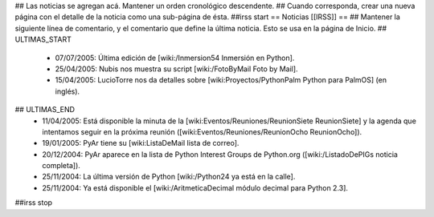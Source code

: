 ## Las noticias se agregan acá. Mantener un orden cronológico descendente.
## Cuando corresponda, crear una nueva página con el detalle de la noticia como una sub-página de ésta.
##irss start
== Noticias [[IRSS]] == 
## Mantener la siguiente línea de comentario, y el comentario que define la última noticia. Esto se usa en la página de Inicio.
## ULTIMAS_START
 * 07/07/2005:  Última edición de [wiki:/Inmersion54 Inmersión en Python].
 * 25/04/2005:  Nubis nos muestra su script [wiki:/FotoByMail Foto by Mail].
 * 15/04/2005:  LucioTorre nos da detalles sobre [wiki:Proyectos/PythonPalm Python para PalmOS] (en inglés).
## ULTIMAS_END
 * 11/04/2005:  Está disponible la minuta de la [wiki:Eventos/Reuniones/ReunionSiete ReunionSiete] y la agenda que intentamos seguir en la próxima reunión ([wiki:Eventos/Reuniones/ReunionOcho ReunionOcho]).
 * 19/01/2005:  PyAr tiene su [wiki:ListaDeMail lista de correo].
 * 20/12/2004:  PyAr aparece en la lista de Python Interest Groups de Python.org ([wiki:/ListadoDePIGs noticia completa]).
 * 25/11/2004:  La última versión de Python [wiki:/Python24 ya está en la calle].
 * 25/11/2004:  Ya está disponible el [wiki:/AritmeticaDecimal módulo decimal para Python 2.3].
##irss stop
